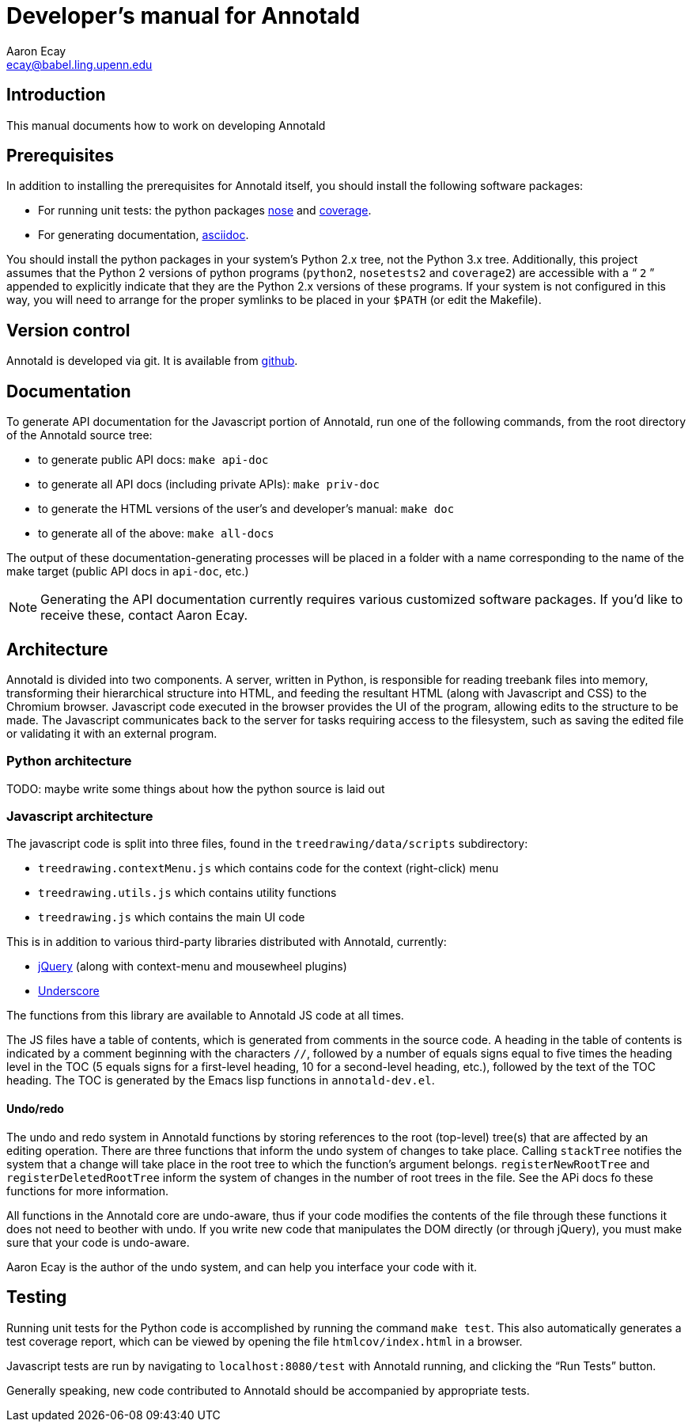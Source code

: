 = Developer’s manual for Annotald
Aaron Ecay <ecay@babel.ling.upenn.edu>

== Introduction

This manual documents how to work on developing Annotald

== Prerequisites

In addition to installing the prerequisites for Annotald itself, you
should install the following software packages:

- For running unit tests: the python packages
  http://pypi.python.org/pypi/nose/[nose] and http://pypi.python.org/pypi/coverage[coverage].
- For generating documentation,
  http://www.methods.co.nz/asciidoc/[asciidoc].

You should install the python packages in your system’s Python 2.x tree,
not the Python 3.x tree.  Additionally, this project assumes that the
Python 2 versions of python programs (`python2`, `nosetests2` and
`coverage2`) are accessible with a “ `2` ” appended to explicitly indicate
that they are the Python 2.x versions of these programs.  If your system
is not configured in this way, you will need to arrange for the proper
symlinks to be placed in your `$PATH` (or edit the Makefile).

== Version control

Annotald is developed via git.  It is available from
https://github.com/janabeck/Annotald[github].

// TODO: reporting issues?

== Documentation

To generate API documentation for the Javascript portion of Annotald,
run one of the following commands, from the root directory of the
Annotald source tree:

- to generate public API docs: `make api-doc`
- to generate all API docs (including private APIs): `make priv-doc`
- to generate the HTML versions of the user’s and developer’s manual:
  `make doc`
- to generate all of the above: `make all-docs`

The output of these documentation-generating processes will be placed in
a folder with a name corresponding to the name of the make target
(public API docs in `api-doc`, etc.)

NOTE: Generating the API documentation currently requires various
customized software packages.  If you’d like to receive these, contact
Aaron Ecay.

== Architecture

Annotald is divided into two components.  A server, written in Python,
is responsible for reading treebank files into memory, transforming
their hierarchical structure into HTML, and feeding the resultant HTML
(along with Javascript and CSS) to the Chromium browser.  Javascript
code executed in the browser provides the UI of the program, allowing
edits to the structure to be made.  The Javascript communicates back to
the server for tasks requiring access to the filesystem, such as saving
the edited file or validating it with an external program.

=== Python architecture

TODO: maybe write some things about how the python source is laid out

=== Javascript architecture

The javascript code is split into three files, found in the
`treedrawing/data/scripts` subdirectory:

- `treedrawing.contextMenu.js` which contains code for the context
  (right-click) menu
- `treedrawing.utils.js` which contains utility functions
- `treedrawing.js` which contains the main UI code

This is in addition to various third-party libraries distributed with
Annotald, currently:

- http://jquery.com/[jQuery] (along with context-menu and mousewheel plugins)
- http://underscorejs.org/[Underscore]

The functions from this library are available to Annotald JS code at all
times.

The JS files have a table of contents, which is generated from comments
in the source code.  A heading in the table of contents is indicated by
a comment beginning with the characters `//`, followed by a number of
equals signs equal to five times the heading level in the TOC (5 equals
signs for a first-level heading, 10 for a second-level heading, etc.),
followed by the text of the TOC heading.  The TOC is generated by the
Emacs lisp functions in `annotald-dev.el`.

==== Undo/redo

The undo and redo system in Annotald functions by storing references to
the root (top-level) tree(s) that are affected by an editing operation.  There
are three functions that inform the undo system of changes to take
place.  Calling `stackTree` notifies the system that a change will take
place in the root tree to which the function’s argument belongs.
`registerNewRootTree` and `registerDeletedRootTree` inform the system of
changes in the number of root trees in the file.  See the APi docs fo
these functions for more information.

All functions in the Annotald core are undo-aware, thus if your code
modifies the contents of the file through these functions it does not
need to beother with undo.  If you write new code that manipulates the
DOM directly (or through jQuery), you must make sure that your code is
undo-aware.

Aaron Ecay is the author of the undo system, and can help you interface
your code with it.

== Testing

// TODO: link to overview of TDD?

Running unit tests for the Python code is accomplished by running the
command `make test`.  This also automatically generates a test coverage
report, which can be viewed by opening the file `htmlcov/index.html` in
a browser.

Javascript tests are run by navigating to `localhost:8080/test` with
Annotald running, and clicking the “Run Tests” button.

Generally speaking, new code contributed to Annotald should be
accompanied by appropriate tests.
